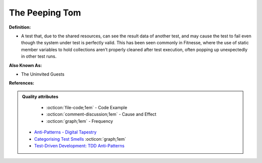 The Peeping Tom
^^^^^
**Definition:**

* A test that, due to the shared resources, can see the result data of another test, and may cause the test to fail even though the system under test is perfectly valid. This has been seen commonly in Fitnesse, where the use of static member variables to hold collections aren’t properly cleaned after test execution, often popping up unexpectedly in other test runs.

**Also Known As:**

* The Uninvited Guests

**References:**

.. admonition:: Quality attributes

    * :octicon:`file-code;1em` -  Code Example
    * :octicon:`comment-discussion;1em` -  Cause and Effect
    * :octicon:`graph;1em` -  Frequency

 * `Anti-Patterns - Digital Tapestry <https://digitaltapestry.net/testify/manual/AntiPatterns.html>`_
 * `Categorising Test Smells <https://citeseerx.ist.psu.edu/viewdoc/download?doi=10.1.1.696.5180&rep=rep1&type=pdf>`_ :octicon:`graph;1em`
 * `Test-Driven Development: TDD Anti-Patterns <https://bryanwilhite.github.io/the-funky-knowledge-base/entry/kb2076072213/>`_

